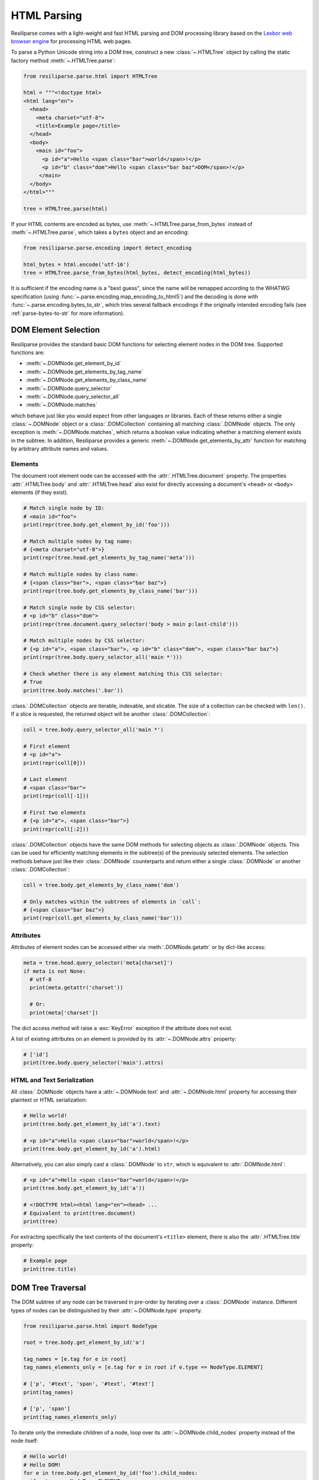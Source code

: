 .. _parse-html-manual:

HTML Parsing
============

Resiliparse comes with a light-weight and fast HTML parsing and DOM processing library based on the `Lexbor web browser engine <https://www.lexbor.com/>`_ for processing HTML web pages.

To parse a Python Unicode string into a DOM tree, construct a new :class:`~.HTMLTree` object by calling the static factory method :meth:`~.HTMLTree.parse`:

.. code-block:: python

  from resiliparse.parse.html import HTMLTree

  html = """<!doctype html>
  <html lang="en">
    <head>
      <meta charset="utf-8">
      <title>Example page</title>
    </head>
    <body>
      <main id="foo">
        <p id="a">Hello <span class="bar">world</span>!</p>
        <p id="b" class="dom">Hello <span class="bar baz">DOM</span>!</p>
       </main>
    </body>
  </html>"""

  tree = HTMLTree.parse(html)

If your HTML contents are encoded as bytes, use :meth:`~.HTMLTree.parse_from_bytes` instead of :meth:`~.HTMLTree.parse`, which takes a ``bytes`` object and an encoding:

.. code-block:: python

  from resiliparse.parse.encoding import detect_encoding

  html_bytes = html.encode('utf-16')
  tree = HTMLTree.parse_from_bytes(html_bytes, detect_encoding(html_bytes))

It is sufficient if the encoding name is a "best guess", since the name will be remapped according to the WHATWG specification (using :func:`~.parse.encoding.map_encoding_to_html5`) and the decoding is done with :func:`~.parse.encoding.bytes_to_str`, which tries several fallback encodings if the originally intended encoding fails (see :ref:`parse-bytes-to-str` for more information).


.. _parse-html-select-elements:

DOM Element Selection
---------------------

Resiliparse provides the standard basic DOM functions for selecting element nodes in the DOM tree. Supported functions are:

* :meth:`~.DOMNode.get_element_by_id`
* :meth:`~.DOMNode.get_elements_by_tag_name`
* :meth:`~.DOMNode.get_elements_by_class_name`
* :meth:`~.DOMNode.query_selector`
* :meth:`~.DOMNode.query_selector_all`
* :meth:`~.DOMNode.matches`

which behave just like you would expect from other languages or libraries. Each of these returns either a single :class:`~.DOMNode` object or a :class:`.DOMCollection` containing all matching :class:`.DOMNode` objects. The only exception is :meth:`~.DOMNode.matches`, which returns a boolean value indicating whether a matching element exists in the subtree. In addition, Resiliparse provides a generic :meth:`~.DOMNode.get_elements_by_attr` function for matching by arbitrary attribute names and values.

Elements
^^^^^^^^

The document root element node can be accessed with the :attr:`.HTMLTree.document` property. The properties :attr:`.HTMLTree.body` and :attr:`.HTMLTree.head` also exist for directly accessing a document's ``<head>`` or ``<body>`` elements (if they exist).

.. code-block:: python

  # Match single node by ID:
  # <main id="foo">
  print(repr(tree.body.get_element_by_id('foo')))

  # Match multiple nodes by tag name:
  # {<meta charset="utf-8">}
  print(repr(tree.head.get_elements_by_tag_name('meta')))

  # Match multiple nodes by class name:
  # {<span class="bar">, <span class="bar baz">}
  print(repr(tree.body.get_elements_by_class_name('bar')))

  # Match single node by CSS selector:
  # <p id="b" class="dom">
  print(repr(tree.document.query_selector('body > main p:last-child')))

  # Match multiple nodes by CSS selector:
  # {<p id="a">, <span class="bar">, <p id="b" class="dom">, <span class="bar baz">}
  print(repr(tree.body.query_selector_all('main *')))

  # Check whether there is any element matching this CSS selector:
  # True
  print(tree.body.matches('.bar'))

:class:`.DOMCollection` objects are iterable, indexable, and slicable. The size of a collection can be checked with ``len()``. If a slice is requested, the returned object will be another :class:`.DOMCollection`:

.. code-block:: python

  coll = tree.body.query_selector_all('main *')

  # First element
  # <p id="a">
  print(repr(coll[0]))

  # Last element
  # <span class="bar">
  print(repr(coll[-1]))

  # First two elements
  # {<p id="a">, <span class="bar">}
  print(repr(coll[:2]))

:class:`.DOMCollection` objects have the same DOM methods for selecting objects as :class:`.DOMNode` objects. This can be used for efficiently matching elements in the subtree(s) of the previously selected elements. The selection methods behave just like their :class:`.DOMNode` counterparts and return either a single :class:`.DOMNode` or another :class:`.DOMCollection`:

.. code-block:: python

  coll = tree.body.get_elements_by_class_name('dom')

  # Only matches within the subtrees of elements in `coll`:
  # {<span class="bar baz">}
  print(repr(coll.get_elements_by_class_name('bar')))


.. _parse-html-attributes:

Attributes
^^^^^^^^^^

Attributes of element nodes can be accessed either via :meth:`.DOMNode.getattr` or by dict-like access:

.. code-block:: python

  meta = tree.head.query_selector('meta[charset]')
  if meta is not None:
    # utf-8
    print(meta.getattr('charset'))

    # Or:
    print(meta['charset'])

The dict access method will raise a :exc:`KeyError` exception if the attribute does not exist.

A list of existing attributes on an element is provided by its :attr:`~.DOMNode.attrs` property:

.. code-block:: python

  # ['id']
  print(tree.body.query_selector('main').attrs)


.. _parse-html-text-serialization:

HTML and Text Serialization
^^^^^^^^^^^^^^^^^^^^^^^^^^^

All :class:`.DOMNode` objects have a :attr:`~.DOMNode.text` and :attr:`~.DOMNode.html` property for accessing their plaintext or HTML serialization:

.. code-block:: python

  # Hello world!
  print(tree.body.get_element_by_id('a').text)

  # <p id="a">Hello <span class="bar">world</span>!</p>
  print(tree.body.get_element_by_id('a').html)

Alternatively, you can also simply cast a :class:`.DOMNode` to ``str``, which is equivalent to :attr:`.DOMNode.html`:

.. code-block:: python

  # <p id="a">Hello <span class="bar">world</span>!</p>
  print(tree.body.get_element_by_id('a'))

  # <!DOCTYPE html><html lang="en"><head> ...
  # Equivalent to print(tree.document)
  print(tree)

For extracting specifically the text contents of the document's ``<title>`` element, there is also the :attr:`.HTMLTree.title` property:

.. code-block:: python

  # Example page
  print(tree.title)


.. _parse-html-traversal:

DOM Tree Traversal
------------------

The DOM subtree of any node can be traversed in pre-order by iterating over a :class:`.DOMNode` instance. Different types of nodes can be distinguished by their :attr:`~.DOMNode.type` property.

.. code-block:: python

  from resiliparse.parse.html import NodeType

  root = tree.body.get_element_by_id('a')

  tag_names = [e.tag for e in root]
  tag_names_elements_only = [e.tag for e in root if e.type == NodeType.ELEMENT]

  # ['p', '#text', 'span', '#text', '#text']
  print(tag_names)

  # ['p', 'span']
  print(tag_names_elements_only)

To iterate only the immediate children of a node, loop over its :attr:`~.DOMNode.child_nodes` property instead of the node itself:

.. code-block:: python

  # Hello world!
  # Hello DOM!
  for e in tree.body.get_element_by_id('foo').child_nodes:
    if e.type == NodeType.ELEMENT:
      print(e.text)

In addition, any :class:`.DOMNode` object also has the following properties:

* :attr:`~.DOMNode.first_child`
* :attr:`~.DOMNode.last_child`
* :attr:`~.DOMNode.prev`
* :attr:`~.DOMNode.next`
* :attr:`~.DOMNode.parent`

which can be used for traversing the tree more flexibly.


.. _parse-html-manipulate:

DOM Tree Manipulation
---------------------

Resiliparse supports DOM manipulation and the creation of new nodes with a basic set of well-known DOM functions.

.. warning::

  A :class:`.DOMNode` object is valid only for as long as its parent tree has not been modified or deallocated. Thus, **DO NOT** use existing instances after any sort of DOM tree manipulation! Doing so may result in Python crashes or (worse) security vulnerabilities due to dangling pointers (*use after free*). This is a `known Lexbor limitation <https://github.com/lexbor/lexbor/issues/132>`_ for which there is no workaround at the moment.

Elements
^^^^^^^^
In the following is an example of how you can create new DOM elements and text nodes and insert them into the tree:

.. code-block:: python

  # Create a new <div> element node
  new_element = tree.create_element('p')

  # Create a new text node
  new_text = tree.create_text_node('Hello Resiliparse!')

  # Insert nodes into DOM tree
  main_element = tree.body.query_selector('main')
  main_element.append_child(new_element)
  new_element.append_child(new_text)

  # <main id="foo">
  #    <p id="a">Hello <span class="bar">world</span>!</p>
  #    <p id="b" class="dom">Hello <span class="bar baz">DOM</span>!</p>
  #   <p>Hello Resiliparse!</div></p>
  print(main_element)

In addition to :meth:`~.DOMNode.append_child`, nodes also provide :meth:`~.DOMNode.insert_before` for inserting a child node before another child instead of appending it at the end, and :meth:`~.DOMNode.replace_child` for replacing an existing child node in the tree with another.

Use :meth:`~.DOMNode.remove_child` to remove a node from the tree:

.. code-block:: python

  main_element.remove_child(new_element)

To fully delete a node, use :meth:`~.DOMNode.decompose()` on the node itself. This will remove it from the tree (if not already done) and delete the node and its entire subtree recursively:

.. code-block:: python

  new_element.decompose()
  # From here on, this element and all elements in its subtree are invalid!!!

Attributes
^^^^^^^^^^
Attributes can be added or modified via :meth:`~.DOMNode.setattr` or by assigning directly to its dict entry:

.. code-block:: python

  new_element['id'] = 'c'
  new_element.setattr('class', 'foobar')

  # <p id="c" class="foobar">Hello Resiliparse!</p>
  print(new_element)


Inner HTML and Inner Text
^^^^^^^^^^^^^^^^^^^^^^^^^
An easier, but less efficient way of manipulating the DOM is to assign a string directly to either its :attr:`~.DOMNode.html` or :attr:`~.DOMNode.text` property. This will replace the inner HTML or inner text of these nodes with the new value:

.. code-block:: python

  main_element.html = '<p>New inner HTML content</p>'
  # <main id="foo"><p>New HTML content</p></main>
  print(main_element)

  main_element.text = '<p>New inner text content</p>'
  # <main id="foo">&lt;p&gt;New inner text content&lt;/p&gt;</main>
  print(main_element)


.. _parse-html-benchmark:

Benchmarking Parser Performance
-------------------------------

The Resiliparse HTML parser comes with a small benchmarking tool that can measure the parsing engine's performance and compare it to other Python HTML parsing libraries. Supported third-party libraries are `Selectolax <https://github.com/rushter/selectolax>`_ (both the old MyHTML and the new Lexbor engine) and `BeautifulSoup4 <https://www.crummy.com/software/BeautifulSoup/bs4/doc/>`_ (lxml engine only, which is the fastest BS4 backend).

Here are the results of extracting the titles from all web pages in an uncompressed 42,015-document WARC file on a Ryzen Threadripper 2920X machine:

.. code-block:: bash

  $ python3 -m resiliparse.parse.cli benchmark-html warcfile.warc
  HTML parser benchmark <title> extraction:
  =========================================
  Resiliparse (Lexbor):  42015 documents in 36.55s (1149.56 documents/s)
  Selectolax (Lexbor):   42015 documents in 37.46s (1121.52 documents/s)
  Selectolax (MyHTML):   42015 documents in 53.82s (780.72 documents/s)
  BeautifulSoup4 (lxml): 42015 documents in 874.40s (48.05 documents/s)

Not surprisingly, the two parsers based on the Lexbor engine perform almost identically, whereas lxml is by far the slowest by a factor of 24x.

